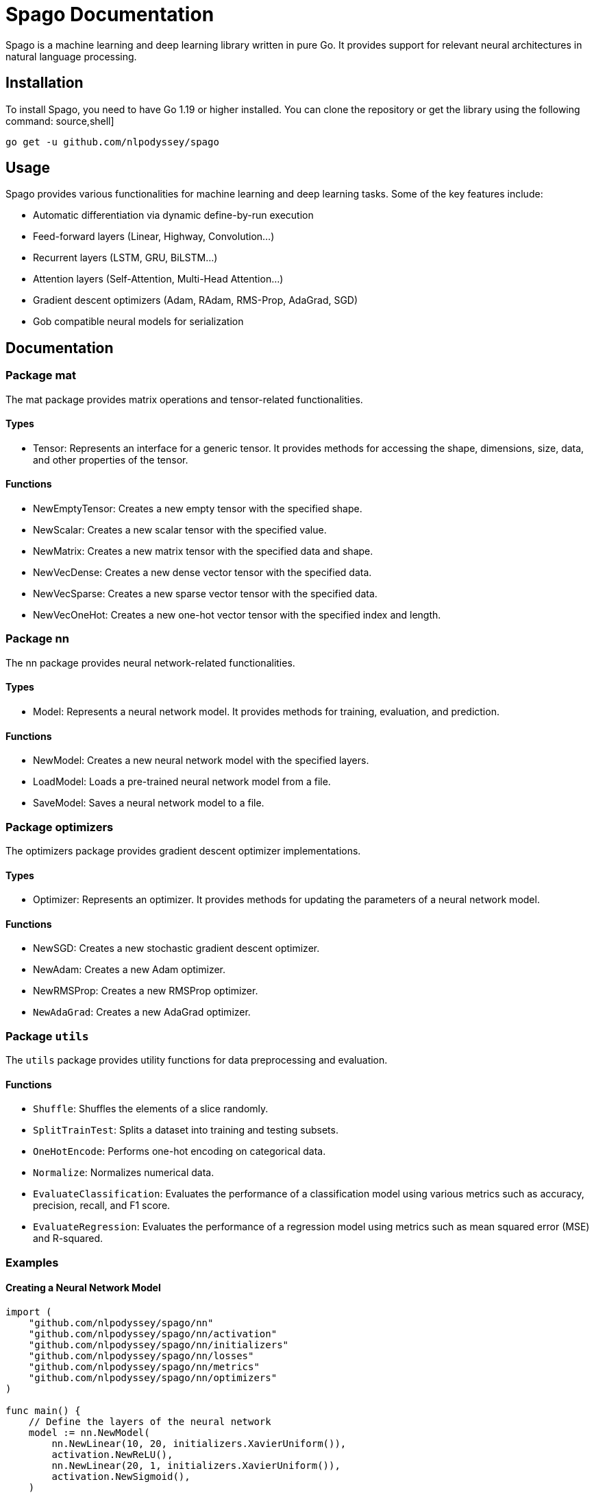 = Spago Documentation

Spago is a machine learning and deep learning library written in pure Go. It provides support for relevant neural architectures in natural language processing.

== Installation

To install Spago, you need to have Go 1.19 or higher installed. You can clone the repository or get the library using the following command:
source,shell]
----
go get -u github.com/nlpodyssey/spago
----

== Usage

Spago provides various functionalities for machine learning and deep learning tasks. Some of the key features include:

- Automatic differentiation via dynamic define-by-run execution
- Feed-forward layers (Linear, Highway, Convolution...)
- Recurrent layers (LSTM, GRU, BiLSTM...)
- Attention layers (Self-Attention, Multi-Head Attention...)
- Gradient descent optimizers (Adam, RAdam, RMS-Prop, AdaGrad, SGD)
- Gob compatible neural models for serialization

== Documentation

=== Package mat

The mat package provides matrix operations and tensor-related functionalities.

==== Types

- Tensor: Represents an interface for a generic tensor. It provides methods for accessing the shape, dimensions, size, data, and other properties of the tensor.

==== Functions

- NewEmptyTensor: Creates a new empty tensor with the specified shape.
- NewScalar: Creates a new scalar tensor with the specified value.
- NewMatrix: Creates a new matrix tensor with the specified data and shape.
- NewVecDense: Creates a new dense vector tensor with the specified data.
- NewVecSparse: Creates a new sparse vector tensor with the specified data.
- NewVecOneHot: Creates a new one-hot vector tensor with the specified index and length.

=== Package nn

The nn package provides neural network-related functionalities.

==== Types

- Model: Represents a neural network model. It provides methods for training, evaluation, and prediction.

==== Functions

- NewModel: Creates a new neural network model with the specified layers.
- LoadModel: Loads a pre-trained neural network model from a file.
- SaveModel: Saves a neural network model to a file.

=== Package optimizers

The optimizers package provides gradient descent optimizer implementations.

==== Types

- Optimizer: Represents an optimizer. It provides methods for updating the parameters of a neural network model.

==== Functions

- NewSGD: Creates a new stochastic gradient descent optimizer.
- NewAdam: Creates a new Adam optimizer.
- NewRMSProp: Creates a new RMSProp optimizer.
- `NewAdaGrad`: Creates a new AdaGrad optimizer.

=== Package `utils`

The `utils` package provides utility functions for data preprocessing and evaluation.

==== Functions

- `Shuffle`: Shuffles the elements of a slice randomly.
- `SplitTrainTest`: Splits a dataset into training and testing subsets.
- `OneHotEncode`: Performs one-hot encoding on categorical data.
- `Normalize`: Normalizes numerical data.
- `EvaluateClassification`: Evaluates the performance of a classification model using various metrics such as accuracy, precision, recall, and F1 score.
- `EvaluateRegression`: Evaluates the performance of a regression model using metrics such as mean squared error (MSE) and R-squared.

=== Examples

==== Creating a Neural Network Model

[source,go]
----
import (
    "github.com/nlpodyssey/spago/nn"
    "github.com/nlpodyssey/spago/nn/activation"
    "github.com/nlpodyssey/spago/nn/initializers"
    "github.com/nlpodyssey/spago/nn/losses"
    "github.com/nlpodyssey/spago/nn/metrics"
    "github.com/nlpodyssey/spago/nn/optimizers"
)

func main() {
    // Define the layers of the neural network
    model := nn.NewModel(
        nn.NewLinear(10, 20, initializers.XavierUniform()),
        activation.NewReLU(),
        nn.NewLinear(20, 1, initializers.XavierUniform()),
        activation.NewSigmoid(),
    )

    // Define the loss function
    loss := losses.NewBCE()

    // Define the optimizer
    optimizer := optimizers.NewAdam(0.001)

    // Train the model
    for epoch := 0; epoch < numEpochs; epoch++ {
        // Forward pass
        output := model.Forward(input)

        // Compute the loss
        lossValue := loss.Forward(output, target)

        // Backward pass
        model.ZeroGrad()
        loss.Backward(output, target)
        model.Optimize(optimizer)

        // Print the loss and metrics
        fmt.Printf("Epoch %d - Loss: %.4f\n", epoch, lossValue)
    }

    // Evaluate the model
    accuracy := metrics.Accuracy(model, testData)
    fmt.Printf("Accuracy: %.2f%%\n", accuracy*100)
}
----

==== Using the Optimizers

[source,go]
----
import (
    "github.com/nlpodyssey/spago/nn"
    "github.com/nlpodyssey/spago/nn/optimizers"
)

func main() {
    // Create a neural network model
    model := nn.NewModel(
        nn.NewLinear(10, 20),
        nn.NewLinear(20, 1),
    )

    // Create an optimizer
    optimizer := optimizers.NewAdam(0.001)

    // Train the model
    for epoch := 0; epoch < numEpochs; epoch++ {
        // Forward pass
        output := model.Forward(input)

        // Compute the loss and gradients
        loss := computeLoss(output, target)
        model.Backward(loss)

        // Update the model parameters
        optimizer.Optimize(model)

        // Print the loss
        fmt.Printf("Epoch %d - Loss: %.4f\n", epoch, loss)
    }
}
----

=== Contributing

If you would like to contribute to Spago, you can open issues and pull requests on the GitHub repository. Please refer to the [Contributing Guidelines](https://github.com/nlpodyssey/spago/blob/main/CONTRIBUTING.md) for more information.

=== Contact

If you have any questions or comments about Spago, you can create an issue on the GitHub repository or email Matteo Grella at matteogrella@gmail.com.

=== Acknowledgments

Spago is part of the open-source [NLP Odyssey](https://github.com/nlpodyssey) initiative initiated by members of the EXOP team (now part of Crisis24).

=== Sponsors

If you are interested in becoming a sponsor of Spago, you can visit our [Open Collective](https://opencollective.com/nlpodyssey/contribute) page. Your support is greatly appreciated.

---

If you're interested in NLP-related functionalities, be sure to explore the [Cybertron](https://github.com/nlpodyssey/cybertron) package!